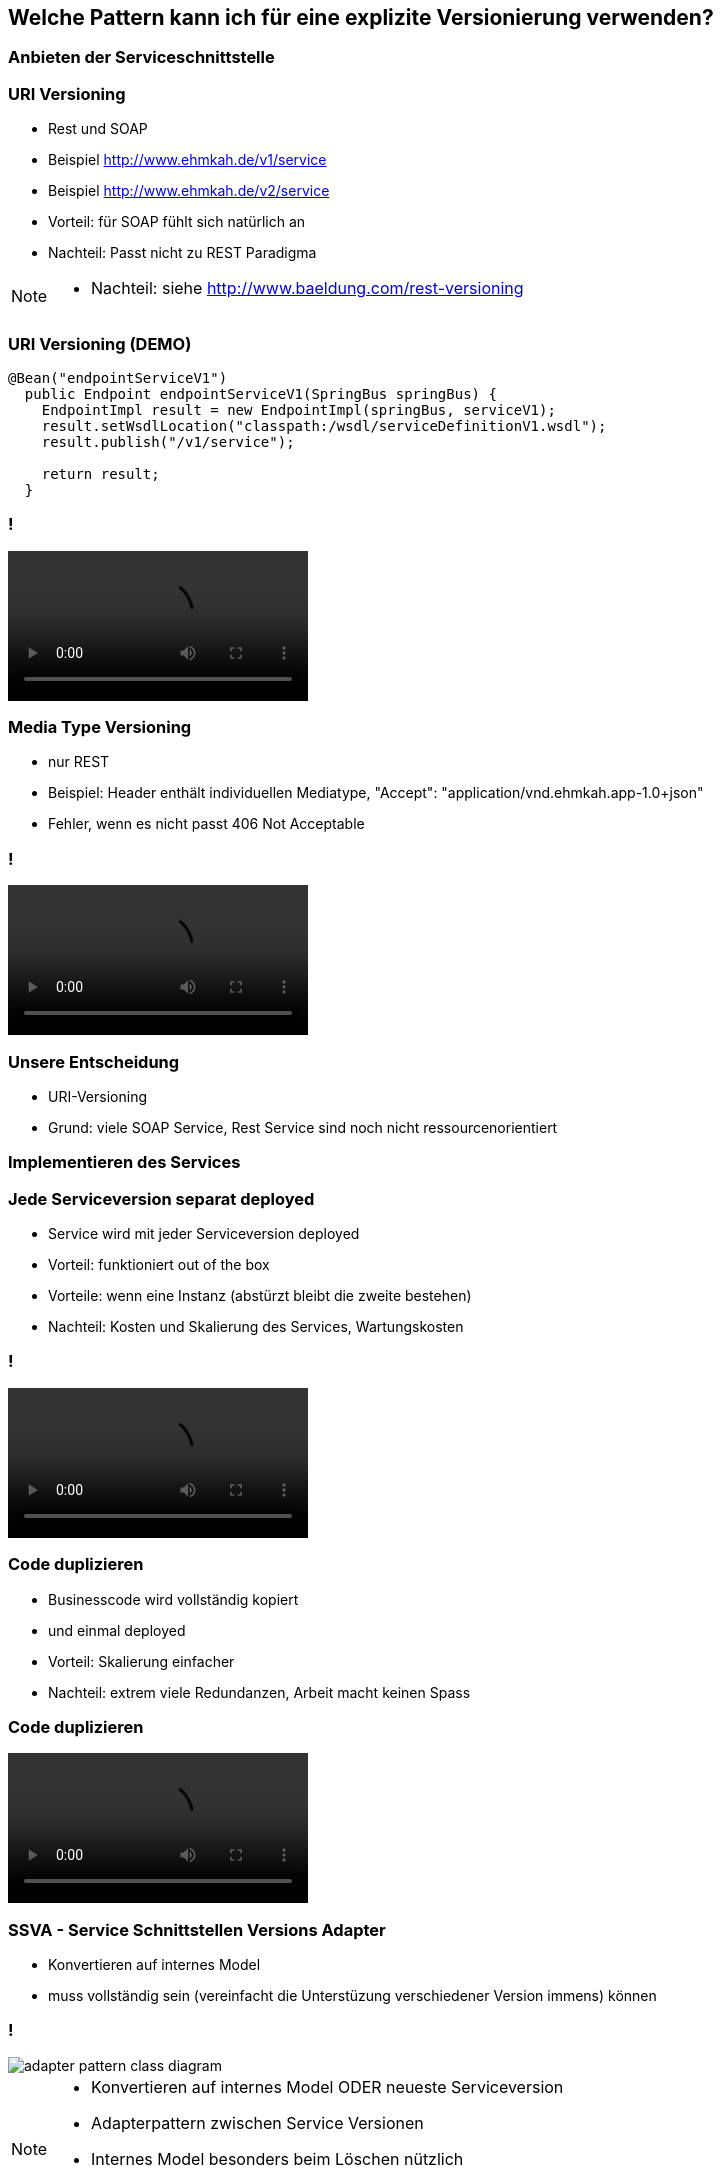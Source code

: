 == Welche Pattern kann ich für eine explizite Versionierung verwenden?

=== Anbieten der Serviceschnittstelle

=== URI Versioning

[%step]
* Rest und SOAP
* Beispiel http://www.ehmkah.de/v1/service
* Beispiel http://www.ehmkah.de/v2/service
* Vorteil: für SOAP fühlt sich natürlich an
* Nachteil: Passt nicht zu REST Paradigma

[NOTE.speaker]
--
* Nachteil: siehe http://www.baeldung.com/rest-versioning
--

=== URI Versioning (DEMO)

[source, java]
----
@Bean("endpointServiceV1")
  public Endpoint endpointServiceV1(SpringBus springBus) {
    EndpointImpl result = new EndpointImpl(springBus, serviceV1);
    result.setWsdlLocation("classpath:/wsdl/serviceDefinitionV1.wsdl");
    result.publish("/v1/service");

    return result;
  }
----


=== !

video::uri_versioning_demo.mp4[options=autoplay]


=== Media Type Versioning

[%step]
* nur REST
* Beispiel: Header enthält individuellen Mediatype, "Accept": "application/vnd.ehmkah.app-1.0+json"
* Fehler, wenn es nicht passt 406 Not Acceptable

//=== Media Type Versioning (DEMO)
//
//* DEMO (rest_service_impl_media_type_versioning)
//[source, java]
//----
//@RequestMapping(method = RequestMethod.GET, produces = "application/vnd.ehmkah.app-1.0+json")
//  public ResponseEntity<List<Object>> list(
//          @ApiParam(value = "Tags used to filter the result")
//  ...
//----

=== !

video::media_type_versioning_demo.mp4[options=autoplay]

=== Unsere Entscheidung

[%step]
* URI-Versioning
* Grund: viele SOAP Service, Rest Service sind noch nicht ressourcenorientiert

=== Implementieren des Services


=== Jede Serviceversion separat deployed

[%step]
* Service wird mit jeder Serviceversion deployed
* Vorteil: funktioniert out of the box
* Vorteile: wenn eine Instanz (abstürzt bleibt die zweite bestehen)
* Nachteil: Kosten und Skalierung des Services, Wartungskosten

=== !

video::self_contained_deploying_pattern_demo.mp4[options=autoplay]

=== Code duplizieren

[%step]
* Businesscode wird vollständig kopiert
* und einmal deployed
* Vorteil:  Skalierung einfacher
* Nachteil: extrem viele Redundanzen, Arbeit macht keinen Spass


=== Code duplizieren

video::code_duplication_pattern_demo.mp4[options=autoplay]

=== SSVA - Service Schnittstellen Versions Adapter

[%step]
* Konvertieren auf internes Model 
* muss vollständig sein (vereinfacht die Unterstüzung verschiedener Version immens) können

=== !

image::adapter_pattern_class_diagram.png[]

[NOTE.speaker]
--
* Konvertieren auf internes Model ODER neueste Serviceversion
*  Adapterpattern zwischen Service Versionen
* Internes Model besonders beim Löschen nützlich
* Konvertierung einfacher
--

=== !

image::adapter_pattern_sequence_diagram.png[]

=== Adapterpattern zwischen Versionen eines Services (Modelmapper)

[%step]
* Einsatz einer Bibliothek, die automatisch Klassen in einander konvertiert
* Beispiel: modelmapper, dozzer,
* Vorteil: OK für simple Schnittstellen, da schnell aufgesetzt


=== Adapterpattern zwischen Versionen eines Services (Modelmapper)

[%step]
* Nachteil: Probleme bei Typhierachien
* Nachteil: Mappingmechanismus nicht durchschaubar
* Nachteil: Manuelle Anpassungen am Mapping kompliziert
* Nachteil: Teilweise Performanceprobleme
* Nachteil: Konvertierung müsste getestet werden

[NOTE.speaker]
--
* War unser erster Versuch (mit Modelmapper, dozer)
--

=== Adapterpattern zwischen Versionen eines Services (Modelmapper)

.Converter.map
[source,java]
----
private ModelMapper modelMapper = new ModelMapper();

    public com.ehmkah.services.gardening.RequestType map(RequestType requestV1) {
      com.ehmkah.services.gardening.RequestType result =
      modelMapper.map(requestV1, com.ehmkah.services.gardening.RequestType.class);

      return result;
    }
----

=== !

video::adapter_modelmapper_pattern_demo.mp4[options=autoplay]

=== Adapterpattern zwischen Versionen eines Services (händisch)

[%step]
* Vorteil: verständlich
* Nachteil: wenn selbst geschrieben aufwending und fehleranfällig

=== Adapterpattern zwischen Versionen eines Services (händisch)

.Converter.map
[source,java]
----
public com.ehmkah.services.gardening.RequestType map(RequestType requestV1) {
    com.ehmkah.services.gardening.RequestType result =
    new com.ehmkah.services.gardening.RequestType();
    result.setSpeciesOne(requestV1.getSpeciesOne());
    result.setSpeciesTwo(requestV1.getSpeciesTwo());

    return result;
  }
----

=== !

video::adapter_pattern_manual_demo.mp4[options=autoplay]

=== Adapterpattern zwischen Versionen eines Services (händisch)

* Einsatz eines Generators (und manuelles nachziehen der Änderungen)
[NOTE.speaker]
--
* wir generieren den Mapper mit Javapoet und Java Reflektions
* passen an, wenn generiertes Mapping nicht passt
--

=== Unser Entscheidung

* händisch generieren
* Grund: haben wir die beste Kontrolle und wir haben einen Generator


//=== Soap Message dispatcher?
//
//
//und noch so nen anderes Ding von IBM /ORacle???